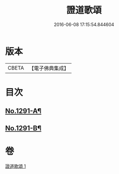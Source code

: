 #+TITLE: 證道歌頌 
#+DATE: 2016-06-08 17:15:54.844604

* 版本
 |     CBETA|【電子佛典集成】|

* 目次
** [[file:KR6q0177_001.txt::001-0439a1][No.1291-A¶]]
** [[file:KR6q0177_001.txt::001-0448b1][No.1291-B¶]]

* 卷
[[file:KR6q0177_001.txt][證道歌頌 1]]


